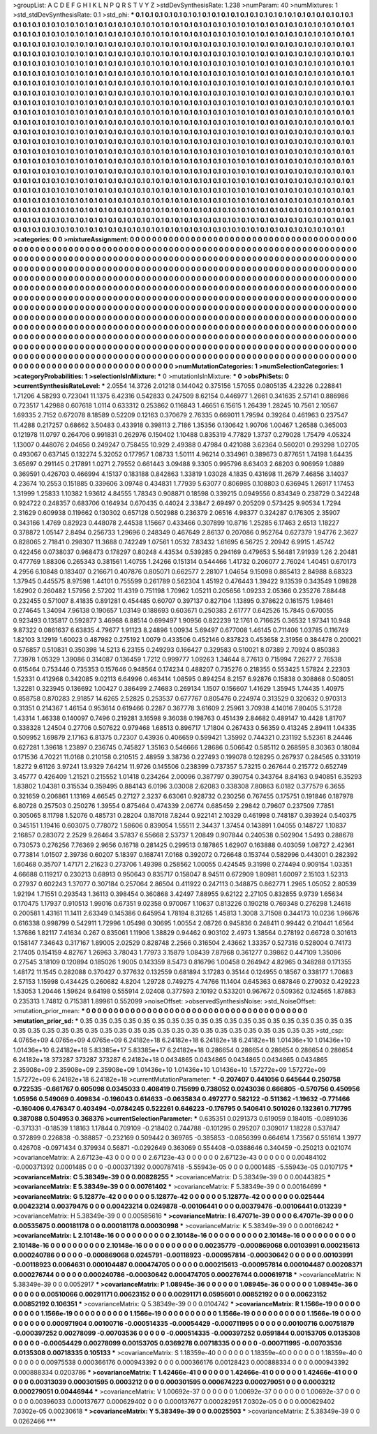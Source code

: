 >groupList:
A C D E F G H I K L
N P Q R S T V Y Z 
>stdDevSynthesisRate:
1.238 
>numParam:
40
>numMixtures:
1
>std_stdDevSynthesisRate:
0.1
>std_phi:
***
0.1 0.1 0.1 0.1 0.1 0.1 0.1 0.1 0.1 0.1
0.1 0.1 0.1 0.1 0.1 0.1 0.1 0.1 0.1 0.1
0.1 0.1 0.1 0.1 0.1 0.1 0.1 0.1 0.1 0.1
0.1 0.1 0.1 0.1 0.1 0.1 0.1 0.1 0.1 0.1
0.1 0.1 0.1 0.1 0.1 0.1 0.1 0.1 0.1 0.1
0.1 0.1 0.1 0.1 0.1 0.1 0.1 0.1 0.1 0.1
0.1 0.1 0.1 0.1 0.1 0.1 0.1 0.1 0.1 0.1
0.1 0.1 0.1 0.1 0.1 0.1 0.1 0.1 0.1 0.1
0.1 0.1 0.1 0.1 0.1 0.1 0.1 0.1 0.1 0.1
0.1 0.1 0.1 0.1 0.1 0.1 0.1 0.1 0.1 0.1
0.1 0.1 0.1 0.1 0.1 0.1 0.1 0.1 0.1 0.1
0.1 0.1 0.1 0.1 0.1 0.1 0.1 0.1 0.1 0.1
0.1 0.1 0.1 0.1 0.1 0.1 0.1 0.1 0.1 0.1
0.1 0.1 0.1 0.1 0.1 0.1 0.1 0.1 0.1 0.1
0.1 0.1 0.1 0.1 0.1 0.1 0.1 0.1 0.1 0.1
0.1 0.1 0.1 0.1 0.1 0.1 0.1 0.1 0.1 0.1
0.1 0.1 0.1 0.1 0.1 0.1 0.1 0.1 0.1 0.1
0.1 0.1 0.1 0.1 0.1 0.1 0.1 0.1 0.1 0.1
0.1 0.1 0.1 0.1 0.1 0.1 0.1 0.1 0.1 0.1
0.1 0.1 0.1 0.1 0.1 0.1 0.1 0.1 0.1 0.1
0.1 0.1 0.1 0.1 0.1 0.1 0.1 0.1 0.1 0.1
0.1 0.1 0.1 0.1 0.1 0.1 0.1 0.1 0.1 0.1
0.1 0.1 0.1 0.1 0.1 0.1 0.1 0.1 0.1 0.1
0.1 0.1 0.1 0.1 0.1 0.1 0.1 0.1 0.1 0.1
0.1 0.1 0.1 0.1 0.1 0.1 0.1 0.1 0.1 0.1
0.1 0.1 0.1 0.1 0.1 0.1 0.1 0.1 0.1 0.1
0.1 0.1 0.1 0.1 0.1 0.1 0.1 0.1 0.1 0.1
0.1 0.1 0.1 0.1 0.1 0.1 0.1 0.1 0.1 0.1
0.1 0.1 0.1 0.1 0.1 0.1 0.1 0.1 0.1 0.1
0.1 0.1 0.1 0.1 0.1 0.1 0.1 0.1 0.1 0.1
0.1 0.1 0.1 0.1 0.1 0.1 0.1 0.1 0.1 0.1
0.1 0.1 0.1 0.1 0.1 0.1 0.1 0.1 0.1 0.1
0.1 0.1 0.1 0.1 0.1 0.1 0.1 0.1 0.1 0.1
0.1 0.1 0.1 0.1 0.1 0.1 0.1 0.1 0.1 0.1
0.1 0.1 0.1 0.1 0.1 0.1 0.1 0.1 0.1 0.1
0.1 0.1 0.1 0.1 0.1 0.1 0.1 0.1 0.1 0.1
0.1 0.1 0.1 0.1 0.1 0.1 0.1 0.1 0.1 0.1
0.1 0.1 0.1 0.1 0.1 0.1 0.1 0.1 0.1 0.1
0.1 0.1 0.1 0.1 0.1 0.1 0.1 0.1 0.1 0.1
0.1 0.1 0.1 0.1 0.1 0.1 0.1 0.1 0.1 0.1
0.1 0.1 0.1 0.1 0.1 0.1 0.1 0.1 0.1 0.1
0.1 0.1 0.1 0.1 0.1 0.1 0.1 0.1 0.1 0.1
0.1 0.1 0.1 0.1 0.1 0.1 0.1 0.1 0.1 0.1
0.1 0.1 0.1 0.1 0.1 0.1 0.1 0.1 0.1 0.1
0.1 0.1 0.1 0.1 0.1 0.1 0.1 0.1 0.1 0.1
0.1 0.1 0.1 0.1 0.1 0.1 0.1 0.1 0.1 0.1
0.1 0.1 0.1 0.1 0.1 0.1 0.1 0.1 0.1 0.1
0.1 0.1 0.1 0.1 0.1 0.1 0.1 0.1 0.1 0.1
0.1 0.1 0.1 0.1 0.1 0.1 0.1 0.1 0.1 0.1
0.1 0.1 0.1 0.1 0.1 0.1 0.1 0.1 0.1 0.1
0.1 0.1 0.1 0.1 0.1 0.1 0.1 0.1 0.1 0.1
0.1 0.1 0.1 0.1 0.1 0.1 0.1 0.1 0.1 0.1
0.1 0.1 0.1 0.1 0.1 0.1 0.1 0.1 0.1 0.1
0.1 0.1 0.1 0.1 0.1 0.1 0.1 0.1 0.1 0.1
0.1 0.1 0.1 0.1 0.1 0.1 0.1 0.1 0.1 0.1
0.1 0.1 0.1 0.1 0.1 0.1 0.1 0.1 0.1 0.1
0.1 0.1 0.1 0.1 0.1 0.1 0.1 0.1 0.1 0.1
0.1 0.1 0.1 0.1 0.1 0.1 0.1 0.1 0.1 0.1
0.1 0.1 0.1 0.1 0.1 0.1 0.1 0.1 0.1 0.1
0.1 0.1 0.1 0.1 0.1 0.1 0.1 0.1 0.1 0.1
0.1 0.1 0.1 0.1 0.1 0.1 0.1 0.1 0.1 0.1
0.1 0.1 0.1 0.1 0.1 0.1 0.1 0.1 0.1 0.1
0.1 0.1 0.1 0.1 0.1 0.1 0.1 0.1 0.1 0.1
0.1 0.1 0.1 0.1 0.1 0.1 0.1 0.1 0.1 0.1
0.1 0.1 0.1 0.1 0.1 0.1 0.1 0.1 0.1 0.1
0.1 0.1 0.1 0.1 0.1 0.1 0.1 0.1 0.1 0.1
0.1 0.1 0.1 0.1 0.1 0.1 0.1 0.1 0.1 0.1
0.1 0.1 0.1 0.1 0.1 0.1 0.1 0.1 0.1 0.1
0.1 0.1 0.1 0.1 0.1 0.1 0.1 0.1 0.1 0.1
0.1 0.1 0.1 0.1 0.1 0.1 0.1 0.1 0.1 0.1
0.1 0.1 0.1 0.1 0.1 0.1 0.1 0.1 0.1 0.1
0.1 0.1 0.1 0.1 0.1 0.1 0.1 0.1 0.1 0.1
0.1 0.1 0.1 0.1 0.1 0.1 0.1 0.1 0.1 0.1
0.1 0.1 0.1 0.1 0.1 0.1 0.1 0.1 0.1 0.1
0.1 0.1 0.1 0.1 0.1 0.1 0.1 0.1 0.1 0.1
0.1 0.1 0.1 0.1 0.1 0.1 0.1 0.1 0.1 0.1
0.1 0.1 0.1 0.1 0.1 0.1 0.1 0.1 0.1 0.1
0.1 0.1 0.1 0.1 0.1 0.1 0.1 0.1 0.1 0.1
0.1 0.1 0.1 0.1 0.1 0.1 0.1 0.1 0.1 0.1
0.1 0.1 0.1 0.1 0.1 0.1 0.1 0.1 0.1 0.1
0.1 0.1 0.1 0.1 0.1 0.1 0.1 0.1 0.1 0.1
0.1 0.1 0.1 0.1 
>categories:
0 0
>mixtureAssignment:
0 0 0 0 0 0 0 0 0 0 0 0 0 0 0 0 0 0 0 0 0 0 0 0 0 0 0 0 0 0 0 0 0 0 0 0 0 0 0 0 0 0 0 0 0 0 0 0 0 0
0 0 0 0 0 0 0 0 0 0 0 0 0 0 0 0 0 0 0 0 0 0 0 0 0 0 0 0 0 0 0 0 0 0 0 0 0 0 0 0 0 0 0 0 0 0 0 0 0 0
0 0 0 0 0 0 0 0 0 0 0 0 0 0 0 0 0 0 0 0 0 0 0 0 0 0 0 0 0 0 0 0 0 0 0 0 0 0 0 0 0 0 0 0 0 0 0 0 0 0
0 0 0 0 0 0 0 0 0 0 0 0 0 0 0 0 0 0 0 0 0 0 0 0 0 0 0 0 0 0 0 0 0 0 0 0 0 0 0 0 0 0 0 0 0 0 0 0 0 0
0 0 0 0 0 0 0 0 0 0 0 0 0 0 0 0 0 0 0 0 0 0 0 0 0 0 0 0 0 0 0 0 0 0 0 0 0 0 0 0 0 0 0 0 0 0 0 0 0 0
0 0 0 0 0 0 0 0 0 0 0 0 0 0 0 0 0 0 0 0 0 0 0 0 0 0 0 0 0 0 0 0 0 0 0 0 0 0 0 0 0 0 0 0 0 0 0 0 0 0
0 0 0 0 0 0 0 0 0 0 0 0 0 0 0 0 0 0 0 0 0 0 0 0 0 0 0 0 0 0 0 0 0 0 0 0 0 0 0 0 0 0 0 0 0 0 0 0 0 0
0 0 0 0 0 0 0 0 0 0 0 0 0 0 0 0 0 0 0 0 0 0 0 0 0 0 0 0 0 0 0 0 0 0 0 0 0 0 0 0 0 0 0 0 0 0 0 0 0 0
0 0 0 0 0 0 0 0 0 0 0 0 0 0 0 0 0 0 0 0 0 0 0 0 0 0 0 0 0 0 0 0 0 0 0 0 0 0 0 0 0 0 0 0 0 0 0 0 0 0
0 0 0 0 0 0 0 0 0 0 0 0 0 0 0 0 0 0 0 0 0 0 0 0 0 0 0 0 0 0 0 0 0 0 0 0 0 0 0 0 0 0 0 0 0 0 0 0 0 0
0 0 0 0 0 0 0 0 0 0 0 0 0 0 0 0 0 0 0 0 0 0 0 0 0 0 0 0 0 0 0 0 0 0 0 0 0 0 0 0 0 0 0 0 0 0 0 0 0 0
0 0 0 0 0 0 0 0 0 0 0 0 0 0 0 0 0 0 0 0 0 0 0 0 0 0 0 0 0 0 0 0 0 0 0 0 0 0 0 0 0 0 0 0 0 0 0 0 0 0
0 0 0 0 0 0 0 0 0 0 0 0 0 0 0 0 0 0 0 0 0 0 0 0 0 0 0 0 0 0 0 0 0 0 0 0 0 0 0 0 0 0 0 0 0 0 0 0 0 0
0 0 0 0 0 0 0 0 0 0 0 0 0 0 0 0 0 0 0 0 0 0 0 0 0 0 0 0 0 0 0 0 0 0 0 0 0 0 0 0 0 0 0 0 0 0 0 0 0 0
0 0 0 0 0 0 0 0 0 0 0 0 0 0 0 0 0 0 0 0 0 0 0 0 0 0 0 0 0 0 0 0 0 0 0 0 0 0 0 0 0 0 0 0 0 0 0 0 0 0
0 0 0 0 0 0 0 0 0 0 0 0 0 0 0 0 0 0 0 0 0 0 0 0 0 0 0 0 0 0 0 0 0 0 0 0 0 0 0 0 0 0 0 0 0 0 0 0 0 0
0 0 0 0 0 0 0 0 0 0 0 0 0 0 
>numMutationCategories:
1
>numSelectionCategories:
1
>categoryProbabilities:
1 
>selectionIsInMixture:
***
0 
>mutationIsInMixture:
***
0 
>obsPhiSets:
0
>currentSynthesisRateLevel:
***
2.0554 14.3726 2.01218 0.144042 0.375156 1.57055 0.0805135 4.23226 0.228841 1.71206
4.58293 0.723041 11.1375 6.42316 0.542833 0.247509 8.62154 0.446977 1.2661 0.341635
2.57141 0.886986 0.723517 1.42988 0.607618 1.0114 0.633312 0.253862 0.116843 1.46651
6.15615 1.26439 1.28245 10.7561 2.10567 1.69335 2.7152 0.672078 8.18589 0.52209
0.12163 0.370679 2.76335 0.669011 1.79594 0.39264 0.461963 0.237547 11.4288 0.217257
0.68662 3.50483 0.433918 0.398113 2.7186 1.35356 0.130642 1.90706 1.00467 1.26588
0.365003 0.121978 11.0797 0.264706 0.991831 0.262976 0.150402 1.10488 0.835319 4.77829
1.3737 0.279028 1.75479 4.05324 1.13007 0.448076 2.04656 0.249247 0.758455 10.929
2.49388 0.47984 0.421088 3.62364 0.560201 0.293298 1.02705 0.493067 0.637145 0.132274
5.32052 0.177957 1.08733 1.50111 4.96214 0.334961 0.389673 0.877651 1.74198 1.64435
3.65697 0.291145 0.217891 1.0271 2.79552 0.661443 3.09488 9.3305 0.995796 8.63403
2.68203 0.906959 1.0889 0.369591 0.426703 0.466994 4.15137 0.183188 0.842863 1.33819
1.03028 4.1835 0.431698 11.2679 7.46856 3.14037 4.23674 10.2553 0.151885 0.339606
3.09748 0.434831 1.77939 5.63077 0.806985 0.108803 0.636945 1.26917 1.17453 1.31999
1.25833 1.10382 1.93612 4.84555 1.78343 0.908871 0.18598 0.339215 0.0949556 0.834349
0.238729 0.342248 0.924722 0.248357 0.683706 0.164934 0.670435 0.44024 2.33847 2.69497
0.205209 0.573425 9.90534 1.7294 2.31629 0.609938 0.119662 0.130302 0.657128 0.502988
0.236379 2.06516 4.98377 0.324287 0.176305 2.35907 0.343166 1.4769 0.82923 0.448078
2.44538 1.15667 0.433466 0.307899 10.8716 1.25285 6.17463 2.6513 1.18227 0.378872
1.05147 2.8494 0.256733 1.29696 0.248349 0.467649 2.86137 0.207086 0.952764 0.627379
1.94776 2.3627 0.828065 2.71841 0.298307 11.3688 0.742249 1.07561 1.0532 7.83432
1.61695 6.56725 2.20942 6.9915 1.45742 0.422456 0.0738037 0.968473 0.178297 0.80248
4.43534 0.539285 0.294169 0.479653 5.56481 7.91939 1.26 2.20481 0.477769 1.88306
0.265343 0.381561 1.40755 1.24266 0.151314 0.544466 1.41732 0.206077 2.76024 1.40451
0.670173 4.2956 6.10848 0.183407 0.216671 0.407876 0.805071 0.662577 2.28107 1.04654
9.15098 0.885413 2.84988 8.68323 1.37945 0.445575 8.97598 1.44101 0.755599 0.261789
0.562304 1.45192 0.476443 1.39422 9.13539 0.343549 1.09828 1.62902 0.260482 1.57956
2.57202 11.4319 0.751198 1.70962 1.05211 0.205656 1.09233 2.05366 0.235276 7.88448
0.232455 0.571007 8.41835 0.891281 0.454485 0.60707 0.397137 0.827104 1.13895 0.378622
0.161575 1.98461 0.274645 1.34094 7.96138 0.190657 1.03149 0.188693 0.603671 0.250383
2.61777 0.642526 15.7845 0.670055 0.923493 0.135817 0.592877 3.46968 6.88514 0.699497
1.90956 0.822239 12.1761 0.716625 0.36532 1.97341 10.948 9.87322 0.0861637 6.63835
4.79677 1.91123 8.24896 1.00934 5.69497 0.677008 1.46145 0.711406 1.03785 0.116749
1.82103 3.12919 1.60023 0.487982 0.275192 1.0079 0.433506 0.452146 0.837823 0.453658
2.31956 0.384478 0.200021 0.576857 0.510831 0.350398 14.5213 6.23155 0.249293 0.166427
0.329583 0.510021 8.07389 2.70924 0.850383 7.73978 1.05329 1.39086 0.314087 0.136459
1.7212 0.999777 1.09263 1.34644 8.77613 0.715994 7.26277 2.76538 0.615464 0.753446
0.735353 0.157646 0.948564 0.174234 0.488207 0.735276 0.218355 0.553425 1.57824 2.22303
1.52331 0.412968 0.342085 9.02113 6.64996 0.463414 1.08595 0.894254 8.2157 6.92876
0.15838 0.308868 0.508051 1.32281 0.323945 0.136692 1.00427 0.386499 2.74683 0.269134
1.1507 0.156607 1.41629 1.35945 1.74435 1.40975 0.858758 0.870283 2.91857 14.6265
2.52825 0.253537 0.677767 0.805476 0.224974 0.313529 0.320632 0.970313 0.31351 0.214367
1.46154 0.953614 0.619466 0.2287 0.367778 3.61609 2.25961 3.70938 4.14016 7.80405
5.31728 1.43314 1.46338 0.140097 0.7496 0.219281 3.16598 9.36038 0.198763 0.451439
2.84682 0.489147 10.4428 1.81707 0.338328 1.24504 0.27706 0.507622 0.979468 1.68513
0.896717 1.71804 0.267433 0.56359 0.413245 2.89411 1.04335 0.509952 1.69879 2.17163
6.81375 0.72307 0.43936 0.406659 0.599421 1.35992 0.744321 0.231192 5.52361 8.24446
0.627281 1.39618 1.23897 0.236745 0.745827 1.35163 0.546666 1.28686 0.506642 0.585112
0.268595 8.30363 0.18084 0.171536 4.70221 11.0168 0.210158 0.210515 2.48959 3.38736
0.227493 0.199078 0.128295 0.267937 0.284565 0.331019 1.8272 9.61126 3.97241 13.9329
7.64214 11.9726 0.145506 0.238399 0.737357 5.73215 0.267644 0.215772 0.652749 3.45777
0.426409 1.21521 0.215552 1.01418 0.234264 2.00096 0.387797 0.390754 0.343764 8.84163
0.940851 6.35293 1.83802 1.04381 0.315534 0.359495 0.884143 6.0196 3.03008 2.62083
0.338308 7.80863 6.0182 0.377579 6.3655 0.321659 0.206861 1.13169 4.66545 0.27127
2.3237 6.63061 0.928732 0.230256 0.767455 0.175751 0.191846 0.187978 6.80728 0.257503
0.250276 1.39554 0.875464 0.474339 2.06774 0.685459 2.29842 0.79607 0.237509 7.7851
0.305065 8.11798 1.52076 0.485731 0.28204 0.187018 7.8244 0.922141 2.10329 0.461998
0.748187 0.393924 0.540375 0.345151 1.19416 0.603075 0.778072 1.58606 0.839054 1.55511
2.34437 1.37454 0.143891 1.04055 0.148727 1.10837 2.16857 0.283072 2.2529 9.26464
3.57837 6.55668 2.53737 1.20849 0.907844 0.240538 0.502904 1.5493 0.288678 0.730573
0.276256 7.76369 2.9656 0.16718 0.281425 0.299513 0.187865 1.62907 0.163888 0.403059
1.08727 2.42361 0.773814 1.01507 2.39736 0.60207 5.18397 0.168741 7.0168 0.392072
0.726648 0.153744 0.582996 0.443001 0.282392 1.60468 0.35707 1.47171 2.21623 0.273706
1.49398 0.258562 1.00055 0.424545 9.31998 0.274494 0.909154 1.03351 4.66688 0.119217
0.230213 0.68913 0.950643 0.835717 0.158047 8.94511 0.672909 1.80981 1.60097 2.15103
1.52313 0.27937 0.602243 1.37077 0.307184 0.257064 2.86504 0.411922 0.247113 0.348875
0.862771 1.2965 1.05052 2.80539 1.92194 1.71551 0.293543 1.36113 0.398454 0.360868
3.42497 7.88955 9.62122 2.27105 0.832855 9.9739 1.65634 0.170475 1.17937 0.910513
1.99016 0.67351 9.02358 0.970067 1.10637 0.813226 0.190218 0.769348 0.276298 1.24618
0.200581 1.43161 11.1411 2.63349 0.145386 0.645954 1.78194 8.31265 1.45813 1.3008
3.71508 0.344173 10.0236 1.96676 0.616338 0.998799 0.542911 1.72996 1.05498 0.30695
1.00554 2.08726 0.945836 0.248411 0.99442 0.210441 1.6564 1.37686 1.82117 7.41634
0.267 0.835061 1.11906 1.38829 0.94462 0.903102 2.4973 1.38564 0.278192 0.66728
0.301613 0.158147 7.34643 0.317167 1.89005 2.02529 0.828748 2.2566 0.316504 2.43662
1.33357 0.527316 0.528004 0.74173 2.17405 0.154159 4.82767 1.26963 3.78043 1.77973
3.15879 1.08439 7.87968 0.361277 0.39862 0.447109 1.35086 0.27545 3.18109 0.120894
0.185026 1.9005 0.143359 8.5473 0.816796 1.00458 0.264942 4.82965 0.348288 0.171355
1.48172 11.1545 0.282088 0.370427 0.377632 0.132559 0.681894 3.17283 0.35144 0.124955
0.18567 0.338177 1.70683 2.57153 1.15998 0.434425 0.260682 4.8204 1.29728 0.749275
4.74766 11.1404 0.645363 0.687846 0.279032 0.429223 1.53053 1.20446 1.59624 9.64198
0.555914 2.02408 0.377593 2.10192 0.533201 0.967672 0.509362 0.124565 1.87883 0.235313
1.74812 0.715381 1.89961 0.552099 
>noiseOffset:
>observedSynthesisNoise:
>std_NoiseOffset:
>mutation_prior_mean:
***
0 0 0 0 0 0 0 0 0 0
0 0 0 0 0 0 0 0 0 0
0 0 0 0 0 0 0 0 0 0
0 0 0 0 0 0 0 0 0 0
>mutation_prior_sd:
***
0.35 0.35 0.35 0.35 0.35 0.35 0.35 0.35 0.35 0.35
0.35 0.35 0.35 0.35 0.35 0.35 0.35 0.35 0.35 0.35
0.35 0.35 0.35 0.35 0.35 0.35 0.35 0.35 0.35 0.35
0.35 0.35 0.35 0.35 0.35 0.35 0.35 0.35 0.35 0.35
>std_csp:
4.0765e+09 4.0765e+09 4.0765e+09 6.24182e+18 6.24182e+18 6.24182e+18 6.24182e+18 1.01436e+10 1.01436e+10 1.01436e+10
6.24182e+18 5.83385e+17 5.83385e+17 6.24182e+18 0.286654 0.286654 0.286654 0.286654 0.286654 6.24182e+18
373287 373287 373287 6.24182e+18 0.0434865 0.0434865 0.0434865 0.0434865 0.0434865 2.35908e+09
2.35908e+09 2.35908e+09 1.01436e+10 1.01436e+10 1.01436e+10 1.57272e+09 1.57272e+09 1.57272e+09 6.24182e+18 6.24182e+18
>currentMutationParameter:
***
-0.207407 0.441056 0.645644 0.250758 0.722535 -0.661767 0.605098 0.0345033 0.408419 0.715699
0.738052 0.0243036 0.666805 -0.570756 0.450956 1.05956 0.549069 0.409834 -0.196043 0.614633
-0.0635834 0.497277 0.582122 -0.511362 -1.19632 -0.771466 -0.160406 0.476347 0.403494 -0.0784245
0.522261 0.646223 -0.176795 0.540641 0.501026 0.132361 0.717795 0.387088 0.504953 0.368376
>currentSelectionParameter:
***
0.635351 0.0291373 0.619059 0.184015 -0.0891036 -0.371331 -0.18539 1.18163 1.17844 0.709109
-0.218402 0.744788 -0.101295 0.295207 0.309017 1.18228 0.537847 0.372899 0.226838 -0.388857
-0.232169 0.509442 0.369765 -0.385853 -0.0856399 0.664614 1.73567 0.551614 1.3977 0.426708
-0.0971434 0.379934 0.56871 -0.0292649 0.363069 0.554408 -0.0388646 0.340459 -0.250213 0.021074
>covarianceMatrix:
A
2.67123e-43	0	0	0	0	0	
0	2.67123e-43	0	0	0	0	
0	0	2.67123e-43	0	0	0	
0	0	0	0.00484102	-0.000371392	0.0001485	
0	0	0	-0.000371392	0.000787418	-5.55943e-05	
0	0	0	0.0001485	-5.55943e-05	0.0107175	
***
>covarianceMatrix:
C
5.38349e-39	0	
0	0.00828255	
***
>covarianceMatrix:
D
5.38349e-39	0	
0	0.00443825	
***
>covarianceMatrix:
E
5.38349e-39	0	
0	0.00761402	
***
>covarianceMatrix:
F
5.38349e-39	0	
0	0.00164699	
***
>covarianceMatrix:
G
5.12877e-42	0	0	0	0	0	
0	5.12877e-42	0	0	0	0	
0	0	5.12877e-42	0	0	0	
0	0	0	0.025444	0.00423214	0.00379476	
0	0	0	0.00423214	0.0249878	-0.00106441	
0	0	0	0.00379476	-0.00106441	0.013239	
***
>covarianceMatrix:
H
5.38349e-39	0	
0	0.00585616	
***
>covarianceMatrix:
I
6.47071e-39	0	0	0	
0	6.47071e-39	0	0	
0	0	0.00535675	0.000181178	
0	0	0.000181178	0.00030998	
***
>covarianceMatrix:
K
5.38349e-39	0	
0	0.00166242	
***
>covarianceMatrix:
L
2.10148e-16	0	0	0	0	0	0	0	0	0	
0	2.10148e-16	0	0	0	0	0	0	0	0	
0	0	2.10148e-16	0	0	0	0	0	0	0	
0	0	0	2.10148e-16	0	0	0	0	0	0	
0	0	0	0	2.10148e-16	0	0	0	0	0	
0	0	0	0	0	0.00235779	-0.000869068	0.00103991	0.000215613	0.000240786	
0	0	0	0	0	-0.000869068	0.0245791	-0.00118923	-0.000957814	-0.00030642	
0	0	0	0	0	0.00103991	-0.00118923	0.0064631	0.000104487	0.000474705	
0	0	0	0	0	0.000215613	-0.000957814	0.000104487	0.00208371	0.000276744	
0	0	0	0	0	0.000240786	-0.00030642	0.000474705	0.000276744	0.000619718	
***
>covarianceMatrix:
N
5.38349e-39	0	
0	0.0052917	
***
>covarianceMatrix:
P
1.08945e-36	0	0	0	0	0	
0	1.08945e-36	0	0	0	0	
0	0	1.08945e-36	0	0	0	
0	0	0	0.00510066	0.00291171	0.00623152	
0	0	0	0.00291171	0.0595601	0.00852192	
0	0	0	0.00623152	0.00852192	0.106351	
***
>covarianceMatrix:
Q
5.38349e-39	0	
0	0.0104742	
***
>covarianceMatrix:
R
1.1566e-19	0	0	0	0	0	0	0	0	0	
0	1.1566e-19	0	0	0	0	0	0	0	0	
0	0	1.1566e-19	0	0	0	0	0	0	0	
0	0	0	1.1566e-19	0	0	0	0	0	0	
0	0	0	0	1.1566e-19	0	0	0	0	0	
0	0	0	0	0	0.000971904	0.00100716	-0.000514335	-0.00054429	-0.000711995	
0	0	0	0	0	0.00100716	0.00751879	-0.000397252	0.00278099	-0.00703536	
0	0	0	0	0	-0.000514335	-0.000397252	0.0591844	0.00153705	0.0135308	
0	0	0	0	0	-0.00054429	0.00278099	0.00153705	0.0369278	0.00718335	
0	0	0	0	0	-0.000711995	-0.00703536	0.0135308	0.00718335	0.105133	
***
>covarianceMatrix:
S
1.18359e-40	0	0	0	0	0	
0	1.18359e-40	0	0	0	0	
0	0	1.18359e-40	0	0	0	
0	0	0	0.00975538	0.000366176	0.000943392	
0	0	0	0.000366176	0.00128423	0.000888334	
0	0	0	0.000943392	0.000888334	0.0203786	
***
>covarianceMatrix:
T
1.42466e-41	0	0	0	0	0	
0	1.42466e-41	0	0	0	0	
0	0	1.42466e-41	0	0	0	
0	0	0	0.00313039	0.000301595	0.0003212	
0	0	0	0.000301595	0.000674223	0.000279051	
0	0	0	0.0003212	0.000279051	0.00446944	
***
>covarianceMatrix:
V
1.00692e-37	0	0	0	0	0	
0	1.00692e-37	0	0	0	0	
0	0	1.00692e-37	0	0	0	
0	0	0	0.00396033	0.000137677	0.000629402	
0	0	0	0.000137677	0.000282951	7.0302e-05	
0	0	0	0.000629402	7.0302e-05	0.00230618	
***
>covarianceMatrix:
Y
5.38349e-39	0	
0	0.0025503	
***
>covarianceMatrix:
Z
5.38349e-39	0	
0	0.0262466	
***
